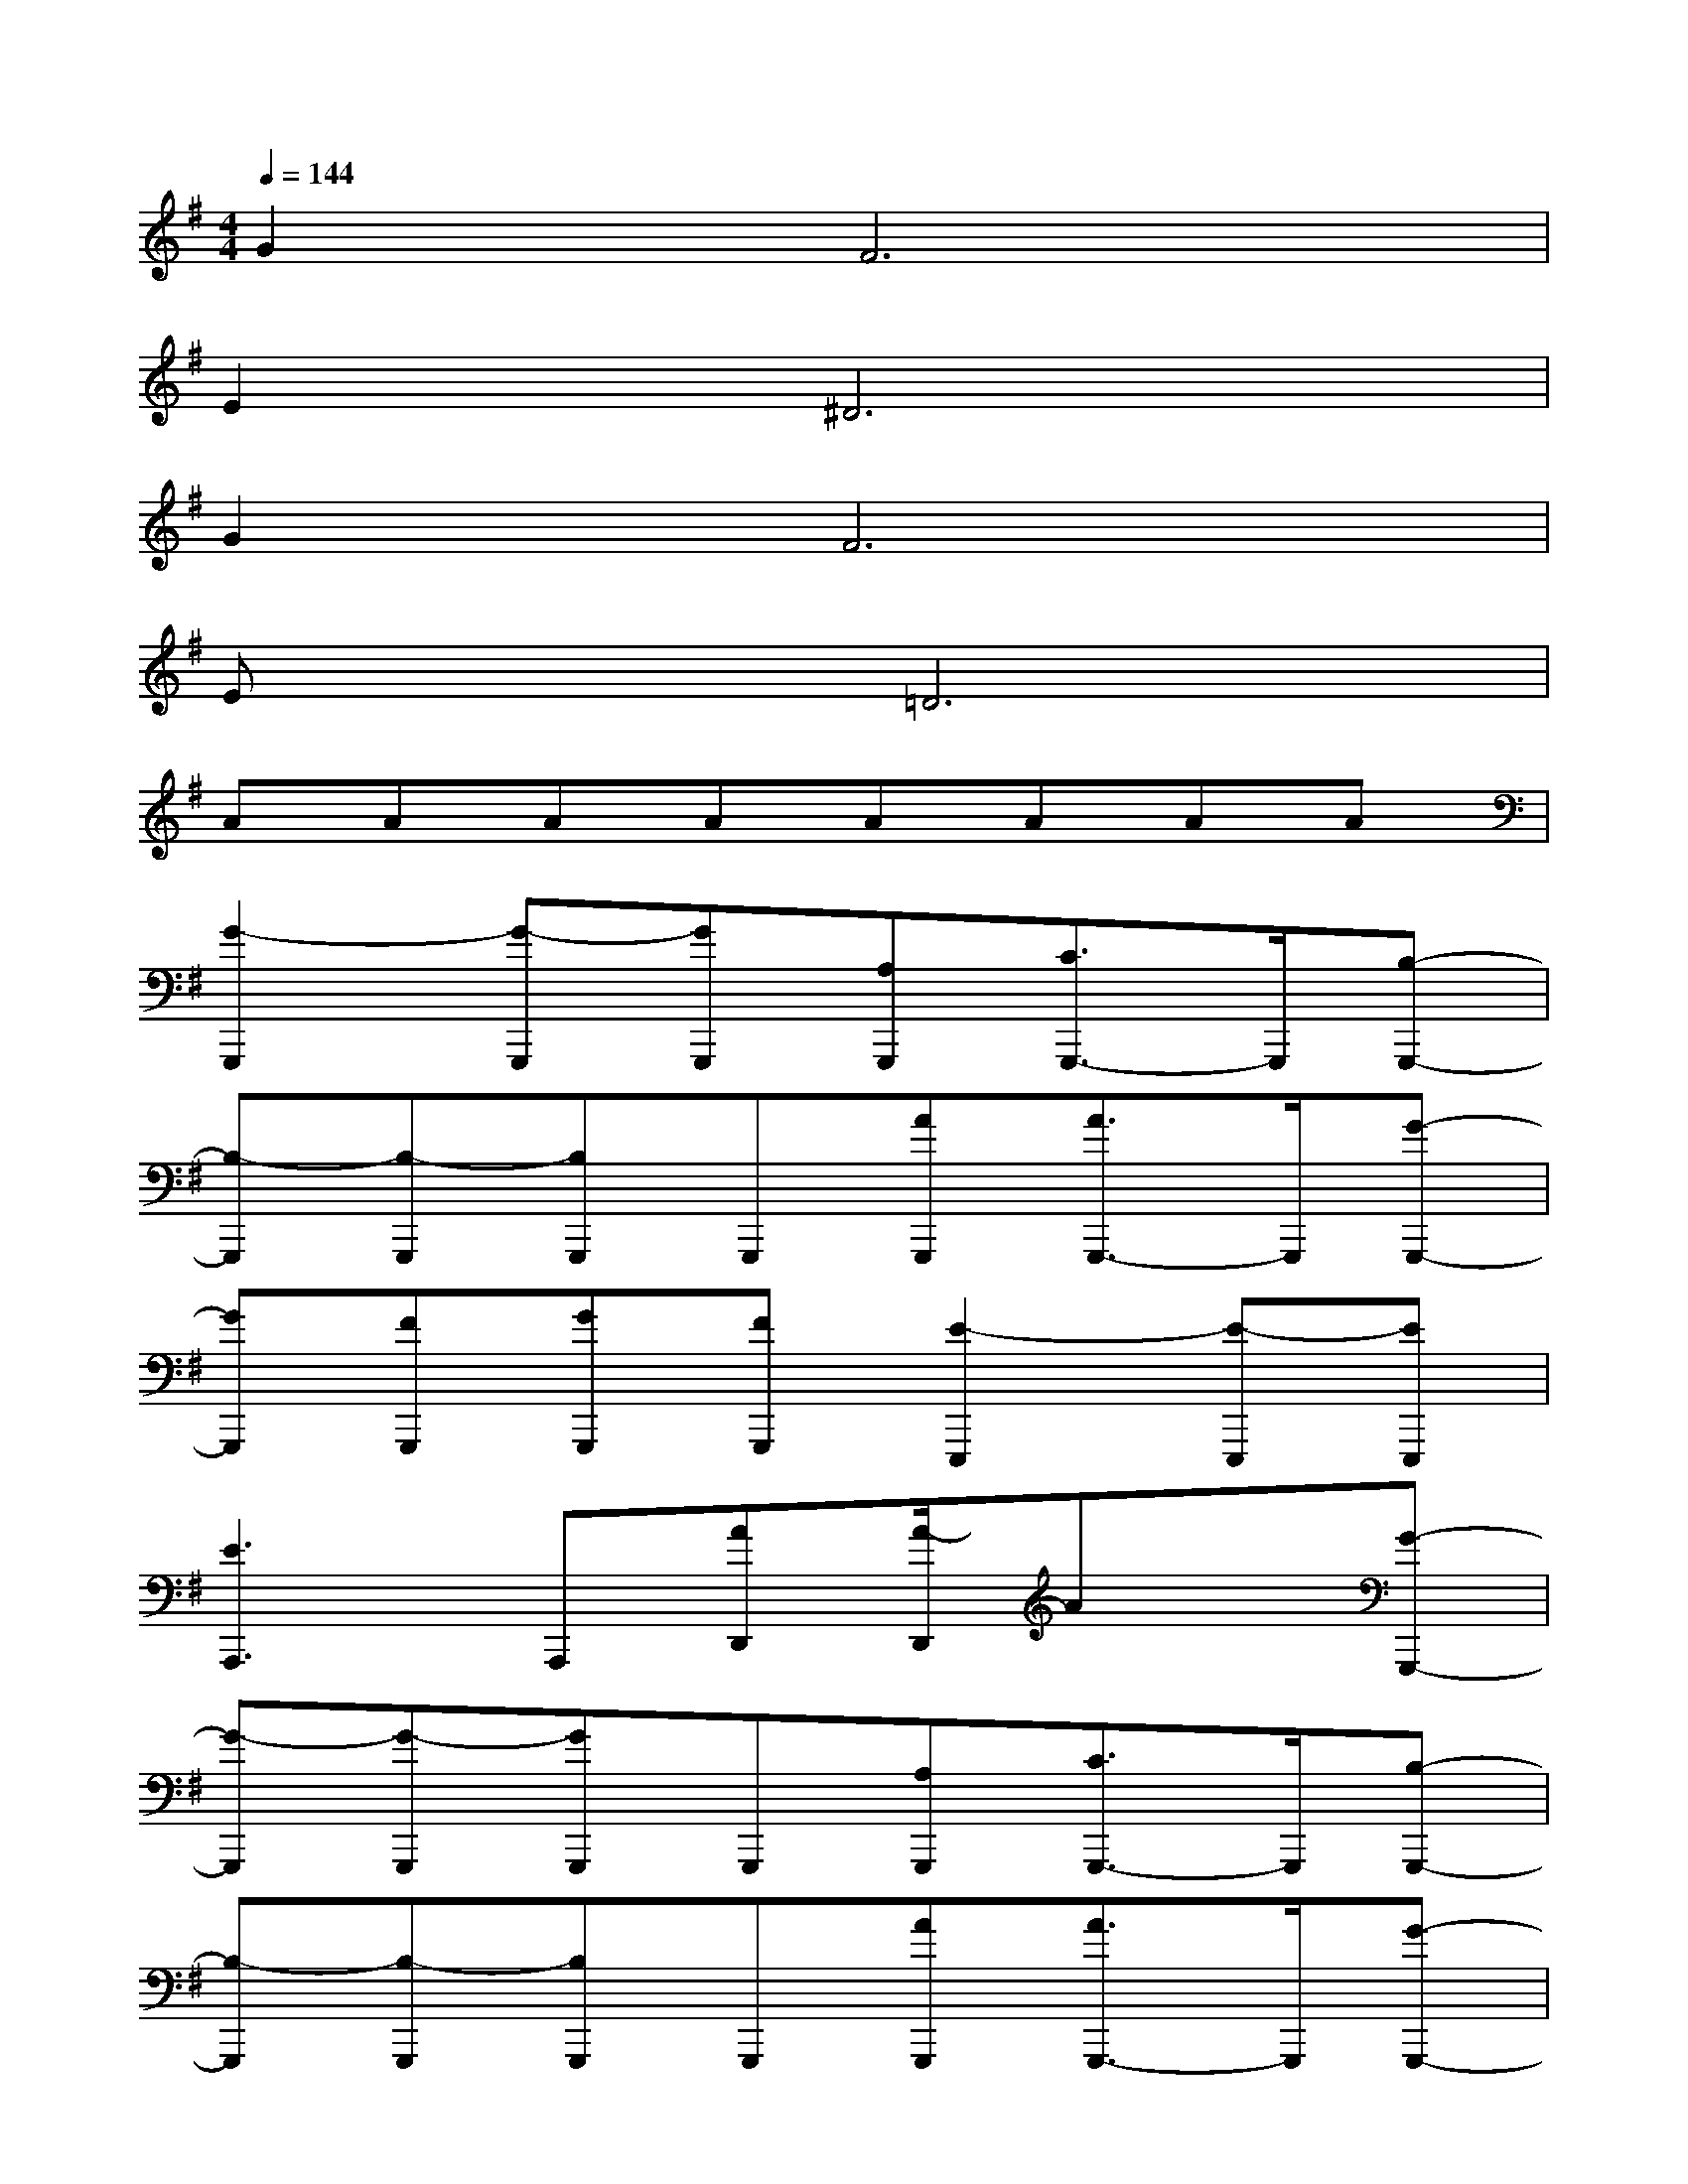 X:1
T:
M:4/4
L:1/8
Q:1/4=144
K:G%1sharps
V:1
G4<F4|
E4<^D4|
G4<F4|
Ex=D6|
AAAAAAAA|
[G2-G,,,2][G-G,,,][GG,,,][A,G,,,][C3/2G,,,3/2-]G,,,/2[B,-G,,,-]|
[B,-G,,,][B,-G,,,][B,G,,,]G,,,[AG,,,][A3/2G,,,3/2-]G,,,/2[G-G,,,-]|
[GG,,,][FG,,,][GG,,,][FG,,,][E2-E,,,2][E-E,,,][EE,,,]|
[E3A,,,3]A,,,[AD,,][A/2-D,,/2]Ax/2[G-G,,,-]|
[G-G,,,][G-G,,,][GG,,,]G,,,[A,G,,,][C3/2G,,,3/2-]G,,,/2[B,-G,,,-]|
[B,-G,,,][B,-G,,,][B,G,,,]G,,,[AG,,,][A3/2G,,,3/2-]G,,,/2[G-G,,,-]|
[GG,,,][FG,,,][GG,,,][FG,,,][E2-E,,,2][E-E,,,][EE,,,]|
[E3-C,,3-][E/2C,,/2-]C,,/2[E3-B,,,3-][E/2B,,,/2-]B,,,/2|
[E3A,,,3][D3-F,,,3-][D/2F,,,/2-]F,,,/2[D-B,,,-]|
[D2-B,,,2-][D/2B,,,/2-]B,,,/2-[D-B,,,]D-[D-B,,,]D/2x/2[E-C,,-]|
[E2-C,,2-][E/2-C,,/2]E/2F,,,3/2x/2B,,,3/2x/2E,,-
